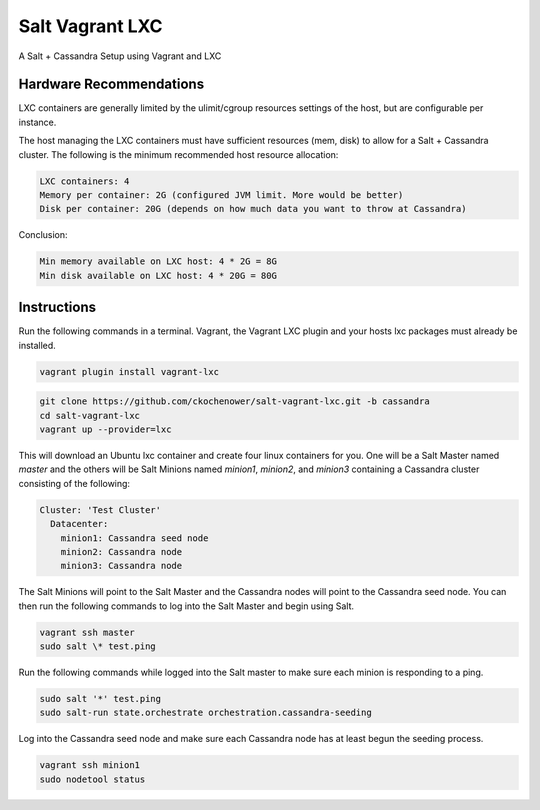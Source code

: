 ================
Salt Vagrant LXC
================

A Salt + Cassandra Setup using Vagrant and LXC

Hardware Recommendations
========================

LXC containers are generally limited by the ulimit/cgroup resources settings of the
host, but are configurable per instance.

The host managing the LXC containers must have sufficient resources (mem, disk)
to allow for a Salt + Cassandra cluster. The following is the minimum recommended
host resource allocation:

.. code-block:: text

    LXC containers: 4
    Memory per container: 2G (configured JVM limit. More would be better)
    Disk per container: 20G (depends on how much data you want to throw at Cassandra)

Conclusion:

.. code-block:: text

    Min memory available on LXC host: 4 * 2G = 8G
    Min disk available on LXC host: 4 * 20G = 80G


Instructions
============

Run the following commands in a terminal. Vagrant, the Vagrant LXC plugin and
your hosts lxc packages must already be installed.

.. code-block:: bash

    vagrant plugin install vagrant-lxc

.. code-block:: bash

    git clone https://github.com/ckochenower/salt-vagrant-lxc.git -b cassandra
    cd salt-vagrant-lxc
    vagrant up --provider=lxc


This will download an Ubuntu lxc container and create four linux containers for
you. One will be a Salt Master named `master` and the others will be Salt
Minions named `minion1`, `minion2`, and `minion3` containing a Cassandra cluster
consisting of the following:

.. code-block:: txt

    Cluster: 'Test Cluster'
      Datacenter:
        minion1: Cassandra seed node
        minion2: Cassandra node
        minion3: Cassandra node

The Salt Minions will point to the Salt Master and the Cassandra nodes will point
to the Cassandra seed node. You can then run the following commands to log into 
the Salt Master and begin using Salt.

.. code-block:: bash

    vagrant ssh master
    sudo salt \* test.ping

Run the following commands while logged into the Salt master to make sure each 
minion is responding to a ping.

.. code-block:: bash

    sudo salt '*' test.ping
    sudo salt-run state.orchestrate orchestration.cassandra-seeding

Log into the Cassandra seed node and make sure each Cassandra node has at least begun 
the seeding process.

.. code-block:: bash

    vagrant ssh minion1
    sudo nodetool status
